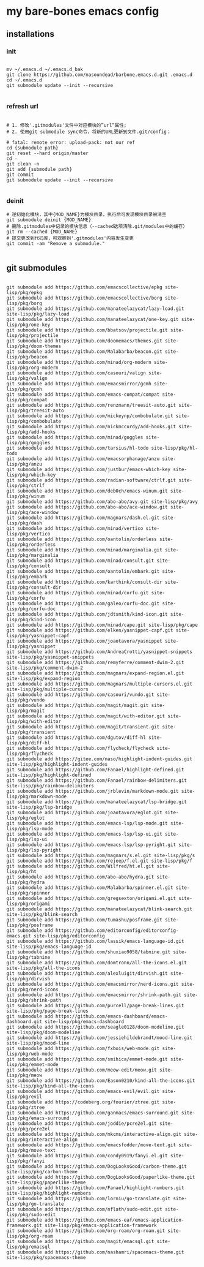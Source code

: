 * my bare-bones emacs config

** installations

*** init
#+begin_src shell

  mv ~/.emacs.d ~/.emacs.d_bak
  git clone https://github.com/nasoundead/barbone.emacs.d.git .emacs.d
  cd ~/.emacs.d
  git submodule update --init --recursive

#+end_src

*** refresh url
#+begin_src shell

# 1. 修改'.gitmodules'文件中对应模块的”url“属性;
# 2. 使用git submodule sync命令，将新的URL更新到文件.git/config；

# fatal: remote error: upload-pack: not our ref
cd {submodule path}
git reset --hard origin/master
cd -
git clean -n
git add {submodule path}
git commit
git submodule update --init --recursive

#+end_src

*** deinit

#+begin_src shell
# 逆初始化模块，其中{MOD_NAME}为模块目录，执行后可发现模块目录被清空
git submodule deinit {MOD_NAME} 
# 删除.gitmodules中记录的模块信息（--cached选项清除.git/modules中的缓存）
git rm --cached {MOD_NAME} 
# 提交更改到代码库，可观察到'.gitmodules'内容发生变更
git commit -am "Remove a submodule." 

#+end_src

** git submodules

#+begin_src shell

git submodule add https://github.com/emacscollective/epkg site-lisp/pkg/epkg
git submodule add https://github.com/emacscollective/borg site-lisp/pkg/borg
git submodule add https://github.com/manateelazycat/lazy-load.git site-lisp/pkg/lazy-load
git submodule add https://github.com/manateelazycat/one-key.git site-lisp/pkg/one-key
git submodule add https://github.com/bbatsov/projectile.git site-lisp/pkg/projectile
git submodule add https://github.com/doomemacs/themes.git site-lisp/pkg/doom-themes
git submodule add https://github.com/Malabarba/beacon.git site-lisp/pkg/beacon
git submodule add https://github.com/minad/org-modern site-lisp/pkg/org-modern
git submodule add https://github.com/casouri/valign site-lisp/pkg/valign
git submodule add https://github.com/emacsmirror/gcmh site-lisp/pkg/gcmh
git submodule add https://github.com/emacs-compat/compat site-lisp/pkg/compat
git submodule add https://github.com/renzmann/treesit-auto.git site-lisp/pkg/treesit-auto
git submodule add https://github.com/mickeynp/combobulate.git site-lisp/pkg/combobulate
git submodule add https://github.com/nickmccurdy/add-hooks.git site-lisp/pkg/add-hooks
git submodule add https://github.com/minad/goggles site-lisp/pkg/goggles
git submodule add https://github.com/tarsius/hl-todo site-lisp/pkg/hl-todo
git submodule add https://github.com/emacsorphanage/anzu site-lisp/pkg/anzu
git submodule add https://github.com/justbur/emacs-which-key site-lisp/pkg/which-key
git submodule add https://github.com/radian-software/ctrlf.git site-lisp/pkg/ctrlf
git submodule add https://github.com/deb0ch/emacs-winum.git site-lisp/pkg/winum
git submodule add https://github.com/abo-abo/avy.git site-lisp/pkg/avy
git submodule add https://github.com/abo-abo/ace-window.git site-lisp/pkg/ace-window
git submodule add https://github.com/magnars/dash.el.git site-lisp/pkg/dash
git submodule add https://github.com/minad/vertico site-lisp/pkg/vertico
git submodule add https://github.com/oantolin/orderless site-lisp/pkg/orderless
git submodule add https://github.com/minad/marginalia.git site-lisp/pkg/marginalia
git submodule add https://github.com/minad/consult.git site-lisp/pkg/consult
git submodule add https://github.com/oantolin/embark.git site-lisp/pkg/embark
git submodule add https://github.com/karthink/consult-dir site-lisp/pkg/consult-dir
git submodule add https://github.com/minad/corfu.git site-lisp/pkg/corfu
git submodule add https://github.com/galeo/corfu-doc.git site-lisp/pkg/corfu-doc
git submodule add https://github.com/jdtsmith/kind-icon.git site-lisp/pkg/kind-icon
git submodule add https://github.com/minad/cape.git site-lisp/pkg/cape
git submodule add https://github.com/elken/yasnippet-capf.git site-lisp/pkg/yasnippet-capf
git submodule add https://github.com/joaotavora/yasnippet site-lisp/pkg/yasnippet
git submodule add https://github.com/AndreaCrotti/yasnippet-snippets site-lisp/pkg/yasnippet-snippets
git submodule add https://github.com/remyferre/comment-dwim-2.git site-lisp/pkg/comment-dwim-2
git submodule add https://github.com/magnars/expand-region.el.git site-lisp/pkg/expand-region
git submodule add https://github.com/magnars/multiple-cursors.el.git site-lisp/pkg/multiple-cursors
git submodule add https://github.com/casouri/vundo.git site-lisp/pkg/vundo
git submodule add https://github.com/magit/magit.git site-lisp/pkg/magit
git submodule add https://github.com/magit/with-editor.git site-lisp/pkg/with-editor
git submodule add https://github.com/magit/transient.git site-lisp/pkg/transient
git submodule add https://github.com/dgutov/diff-hl site-lisp/pkg/diff-hl
git submodule add https://github.com/flycheck/flycheck site-lisp/pkg/flycheck
git submodule add https://gitee.com/naso/highlight-indent-guides.git site-lisp/pkg/highlight-indent-guides
git submodule add https://github.com/Fanael/highlight-defined.git site-lisp/pkg/highlight-defined
git submodule add https://github.com/Fanael/rainbow-delimiters.git site-lisp/pkg/rainbow-delimiters
git submodule add https://github.com/jrblevin/markdown-mode.git site-lisp/pkg/markdown-mode
git submodule add https://github.com/manateelazycat/lsp-bridge.git site-lisp/pkg/lsp-bridge
git submodule add https://github.com/joaotavora/eglot.git site-lisp/pkg/eglot
git submodule add https://github.com/emacs-lsp/lsp-mode.git site-lisp/pkg/lsp-mode
git submodule add https://github.com/emacs-lsp/lsp-ui.git site-lisp/pkg/lsp-ui
git submodule add https://github.com/emacs-lsp/lsp-pyright.git site-lisp/pkg/lsp-pyright
git submodule add https://github.com/magnars/s.el.git site-lisp/pkg/s
git submodule add https://github.com/rejeep/f.el.git site-lisp/pkg/f
git submodule add https://github.com/Wilfred/ht.el.git site-lisp/pkg/ht
git submodule add https://github.com/abo-abo/hydra.git site-lisp/pkg/hydra
git submodule add https://github.com/Malabarba/spinner.el.git site-lisp/pkg/spinner
git submodule add https://github.com/gregsexton/origami.el.git site-lisp/pkg/origami
git submodule add https://github.com/manateelazycat/blink-search.git site-lisp/pkg/blink-search
git submodule add https://github.com/tumashu/posframe.git site-lisp/pkg/posframe
git submodule add https://github.com/editorconfig/editorconfig-emacs.git site-lisp/pkg/editorconfig
git submodule add https://github.com/lassik/emacs-language-id.git site-lisp/pkg/emacs-language-id
git submodule add https://github.com/shuxiao9058/tabnine.git site-lisp/pkg/tabnine
git submodule add https://github.com/domtronn/all-the-icons.el.git site-lisp/pkg/all-the-icons
git submodule add https://github.com/alexluigit/dirvish.git site-lisp/pkg/dirvish
git submodule add https://github.com/emacsmirror/nerd-icons.git site-lisp/pkg/nerd-icons
git submodule add https://github.com/emacsmirror/shrink-path.git site-lisp/pkg/shrink-path
git submodule add https://github.com/purcell/page-break-lines.git site-lisp/pkg/page-break-lines
git submodule add https://github.com/emacs-dashboard/emacs-dashboard.git site-lisp/pkg/emacs-dashboard
git submodule add https://github.com/seagle0128/doom-modeline.git site-lisp/pkg/doom-modeline
git submodule add https://github.com/jessiehildebrandt/mood-line.git site-lisp/pkg/mood-line
git submodule add https://github.com/fxbois/web-mode.git site-lisp/pkg/web-mode
git submodule add https://github.com/smihica/emmet-mode.git site-lisp/pkg/emmet-mode
git submodule add https://github.com/meow-edit/meow.git site-lisp/pkg/meow
git submodule add https://github.com/Eason0210/kind-all-the-icons.git site-lisp/pkg/kind-all-the-icons
git submodule add https://github.com/emacs-evil/evil.git site-lisp/pkg/evil
git submodule add https://codeberg.org/fourier/ztree.git site-lisp/pkg/ztree
git submodule add https://github.com/ganmacs/emacs-surround.git site-lisp/pkg/emacs-surround
git submodule add https://github.com/joddie/pcre2el.git site-lisp/pkg/pcre2el
git submodule add https://github.com/mkcms/interactive-align.git site-lisp/pkg/interactive-align
git submodule add https://github.com/emacsfodder/move-text.git site-lisp/pkg/move-text
git submodule add https://github.com/condy0919/fanyi.el.git site-lisp/pkg/fanyi
git submodule add https://github.com/DogLooksGood/carbon-theme.git site-lisp/pkg/carbon-theme
git submodule add https://github.com/DogLooksGood/paperlike-theme.git site-lisp/pkg/paperlike-theme
git submodule add https://github.com/Fanael/highlight-numbers.git site-lisp/pkg/highlight-numbers
git submodule add https://github.com/lorniu/go-translate.git site-lisp/pkg/go-translate
git submodule add https://github.com/nflath/sudo-edit.git site-lisp/pkg/sudo-edit
git submodule add https://github.com/emacs-eaf/emacs-application-framework.git site-lisp/pkg/emacs-application-framework
git submodule add https://github.com/org-roam/org-roam.git site-lisp/pkg/org-roam
git submodule add https://github.com/magit/emacsql.git site-lisp/pkg/emacsql
git submodule add https://github.com/nashamri/spacemacs-theme.git site-lisp/pkg/spacemacs-theme

#+end_src